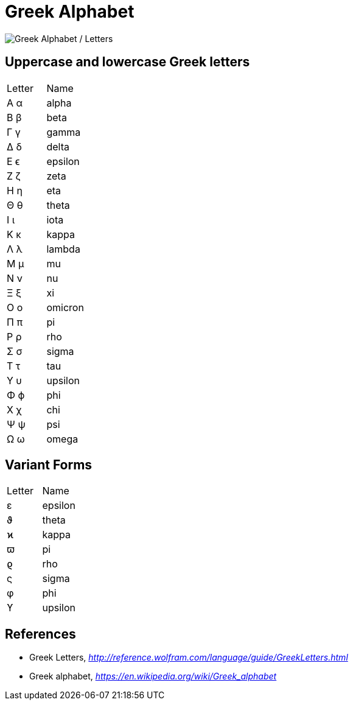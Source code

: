 Greek Alphabet
==============

image::Greek{sp}Letters.gif[Greek Alphabet / Letters]

Uppercase and lowercase Greek letters
-------------------------------------

|===
| Letter | Name
| Α  α   | alpha
| Β  β   | beta
| Γ  γ   | gamma
| Δ  δ   | delta
| Ε  ϵ   | epsilon
| Ζ  ζ   | zeta
| Η  η   | eta
| Θ  θ   | theta
| Ι  ι   | iota
| Κ  κ   | kappa
| Λ  λ   | lambda
| Μ  μ   | mu
| Ν  ν   | nu
| Ξ  ξ   | xi
| Ο  ο   | omicron
| Π  π   | pi
| Ρ  ρ   | rho
| Σ  σ   | sigma
| Τ  τ   | tau
| Υ  υ   | upsilon
| Φ  ϕ   | phi
| Χ  χ   | chi
| Ψ  ψ   | psi
| Ω  ω   | omega
|===


Variant Forms
-------------

|===
| Letter | Name
| ε      | epsilon
| ϑ      | theta
| ϰ      | kappa
| ϖ      | pi
| ϱ      | rho
| ς      | sigma
| φ      | phi
| ϒ      | upsilon
|===


References
----------

- Greek Letters, _http://reference.wolfram.com/language/guide/GreekLetters.html_
- Greek alphabet, _https://en.wikipedia.org/wiki/Greek_alphabet_
